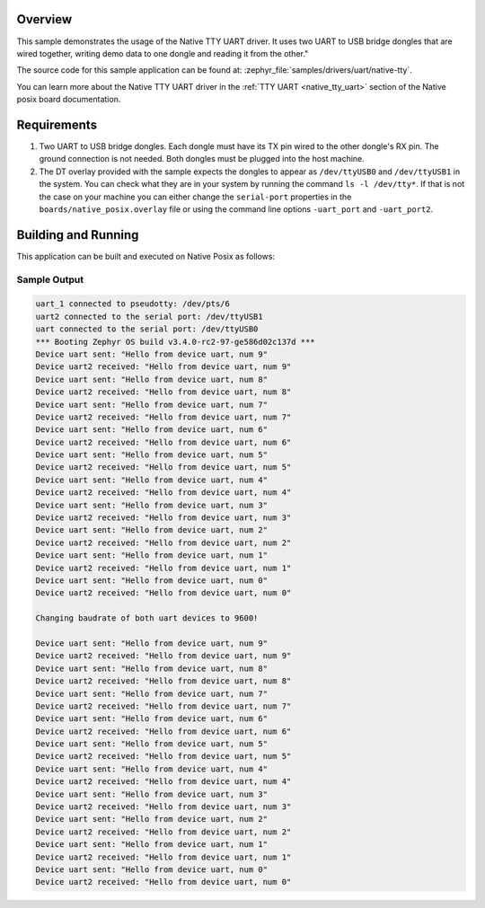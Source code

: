 .. zephyr:code-sample:: uart-native-tty
   :name: Native TTY UART
   :relevant-api: uart_interface

   Use native TTY driver to send and receive data between two UART-to-USB bridge dongles.

Overview
********

This sample demonstrates the usage of the Native TTY UART driver. It uses two
UART to USB bridge dongles that are wired together, writing demo data to one
dongle and reading it from the other."

The source code for this sample application can be found at:
:zephyr_file:`samples/drivers/uart/native-tty`.

You can learn more about the Native TTY UART driver in the
:ref:`TTY UART <native_tty_uart>` section of the Native posix board
documentation.

Requirements
************

#. Two UART to USB bridge dongles. Each dongle must have its TX pin wired to the
   other dongle's RX pin. The ground connection is not needed. Both dongles must
   be plugged into the host machine.
#. The DT overlay provided with the sample expects the dongles to appear as
   ``/dev/ttyUSB0`` and ``/dev/ttyUSB1`` in the system. You can check what they
   are in your system by running the command ``ls -l /dev/tty*``. If that is not
   the case on your machine you can either change the ``serial-port`` properties
   in the ``boards/native_posix.overlay`` file or using the command line options
   ``-uart_port`` and ``-uart_port2``.

Building and Running
********************

This application can be built and executed on Native Posix as follows:

.. zephyr-app-commands::
   :zephyr-app: samples/drivers/uart/native_tty
   :host-os: unix
   :board: native_posix
   :goals: run
   :compact:

Sample Output
=============

.. code-block:: console

   uart_1 connected to pseudotty: /dev/pts/6
   uart2 connected to the serial port: /dev/ttyUSB1
   uart connected to the serial port: /dev/ttyUSB0
   *** Booting Zephyr OS build v3.4.0-rc2-97-ge586d02c137d ***
   Device uart sent: "Hello from device uart, num 9"
   Device uart2 received: "Hello from device uart, num 9"
   Device uart sent: "Hello from device uart, num 8"
   Device uart2 received: "Hello from device uart, num 8"
   Device uart sent: "Hello from device uart, num 7"
   Device uart2 received: "Hello from device uart, num 7"
   Device uart sent: "Hello from device uart, num 6"
   Device uart2 received: "Hello from device uart, num 6"
   Device uart sent: "Hello from device uart, num 5"
   Device uart2 received: "Hello from device uart, num 5"
   Device uart sent: "Hello from device uart, num 4"
   Device uart2 received: "Hello from device uart, num 4"
   Device uart sent: "Hello from device uart, num 3"
   Device uart2 received: "Hello from device uart, num 3"
   Device uart sent: "Hello from device uart, num 2"
   Device uart2 received: "Hello from device uart, num 2"
   Device uart sent: "Hello from device uart, num 1"
   Device uart2 received: "Hello from device uart, num 1"
   Device uart sent: "Hello from device uart, num 0"
   Device uart2 received: "Hello from device uart, num 0"

   Changing baudrate of both uart devices to 9600!

   Device uart sent: "Hello from device uart, num 9"
   Device uart2 received: "Hello from device uart, num 9"
   Device uart sent: "Hello from device uart, num 8"
   Device uart2 received: "Hello from device uart, num 8"
   Device uart sent: "Hello from device uart, num 7"
   Device uart2 received: "Hello from device uart, num 7"
   Device uart sent: "Hello from device uart, num 6"
   Device uart2 received: "Hello from device uart, num 6"
   Device uart sent: "Hello from device uart, num 5"
   Device uart2 received: "Hello from device uart, num 5"
   Device uart sent: "Hello from device uart, num 4"
   Device uart2 received: "Hello from device uart, num 4"
   Device uart sent: "Hello from device uart, num 3"
   Device uart2 received: "Hello from device uart, num 3"
   Device uart sent: "Hello from device uart, num 2"
   Device uart2 received: "Hello from device uart, num 2"
   Device uart sent: "Hello from device uart, num 1"
   Device uart2 received: "Hello from device uart, num 1"
   Device uart sent: "Hello from device uart, num 0"
   Device uart2 received: "Hello from device uart, num 0"
